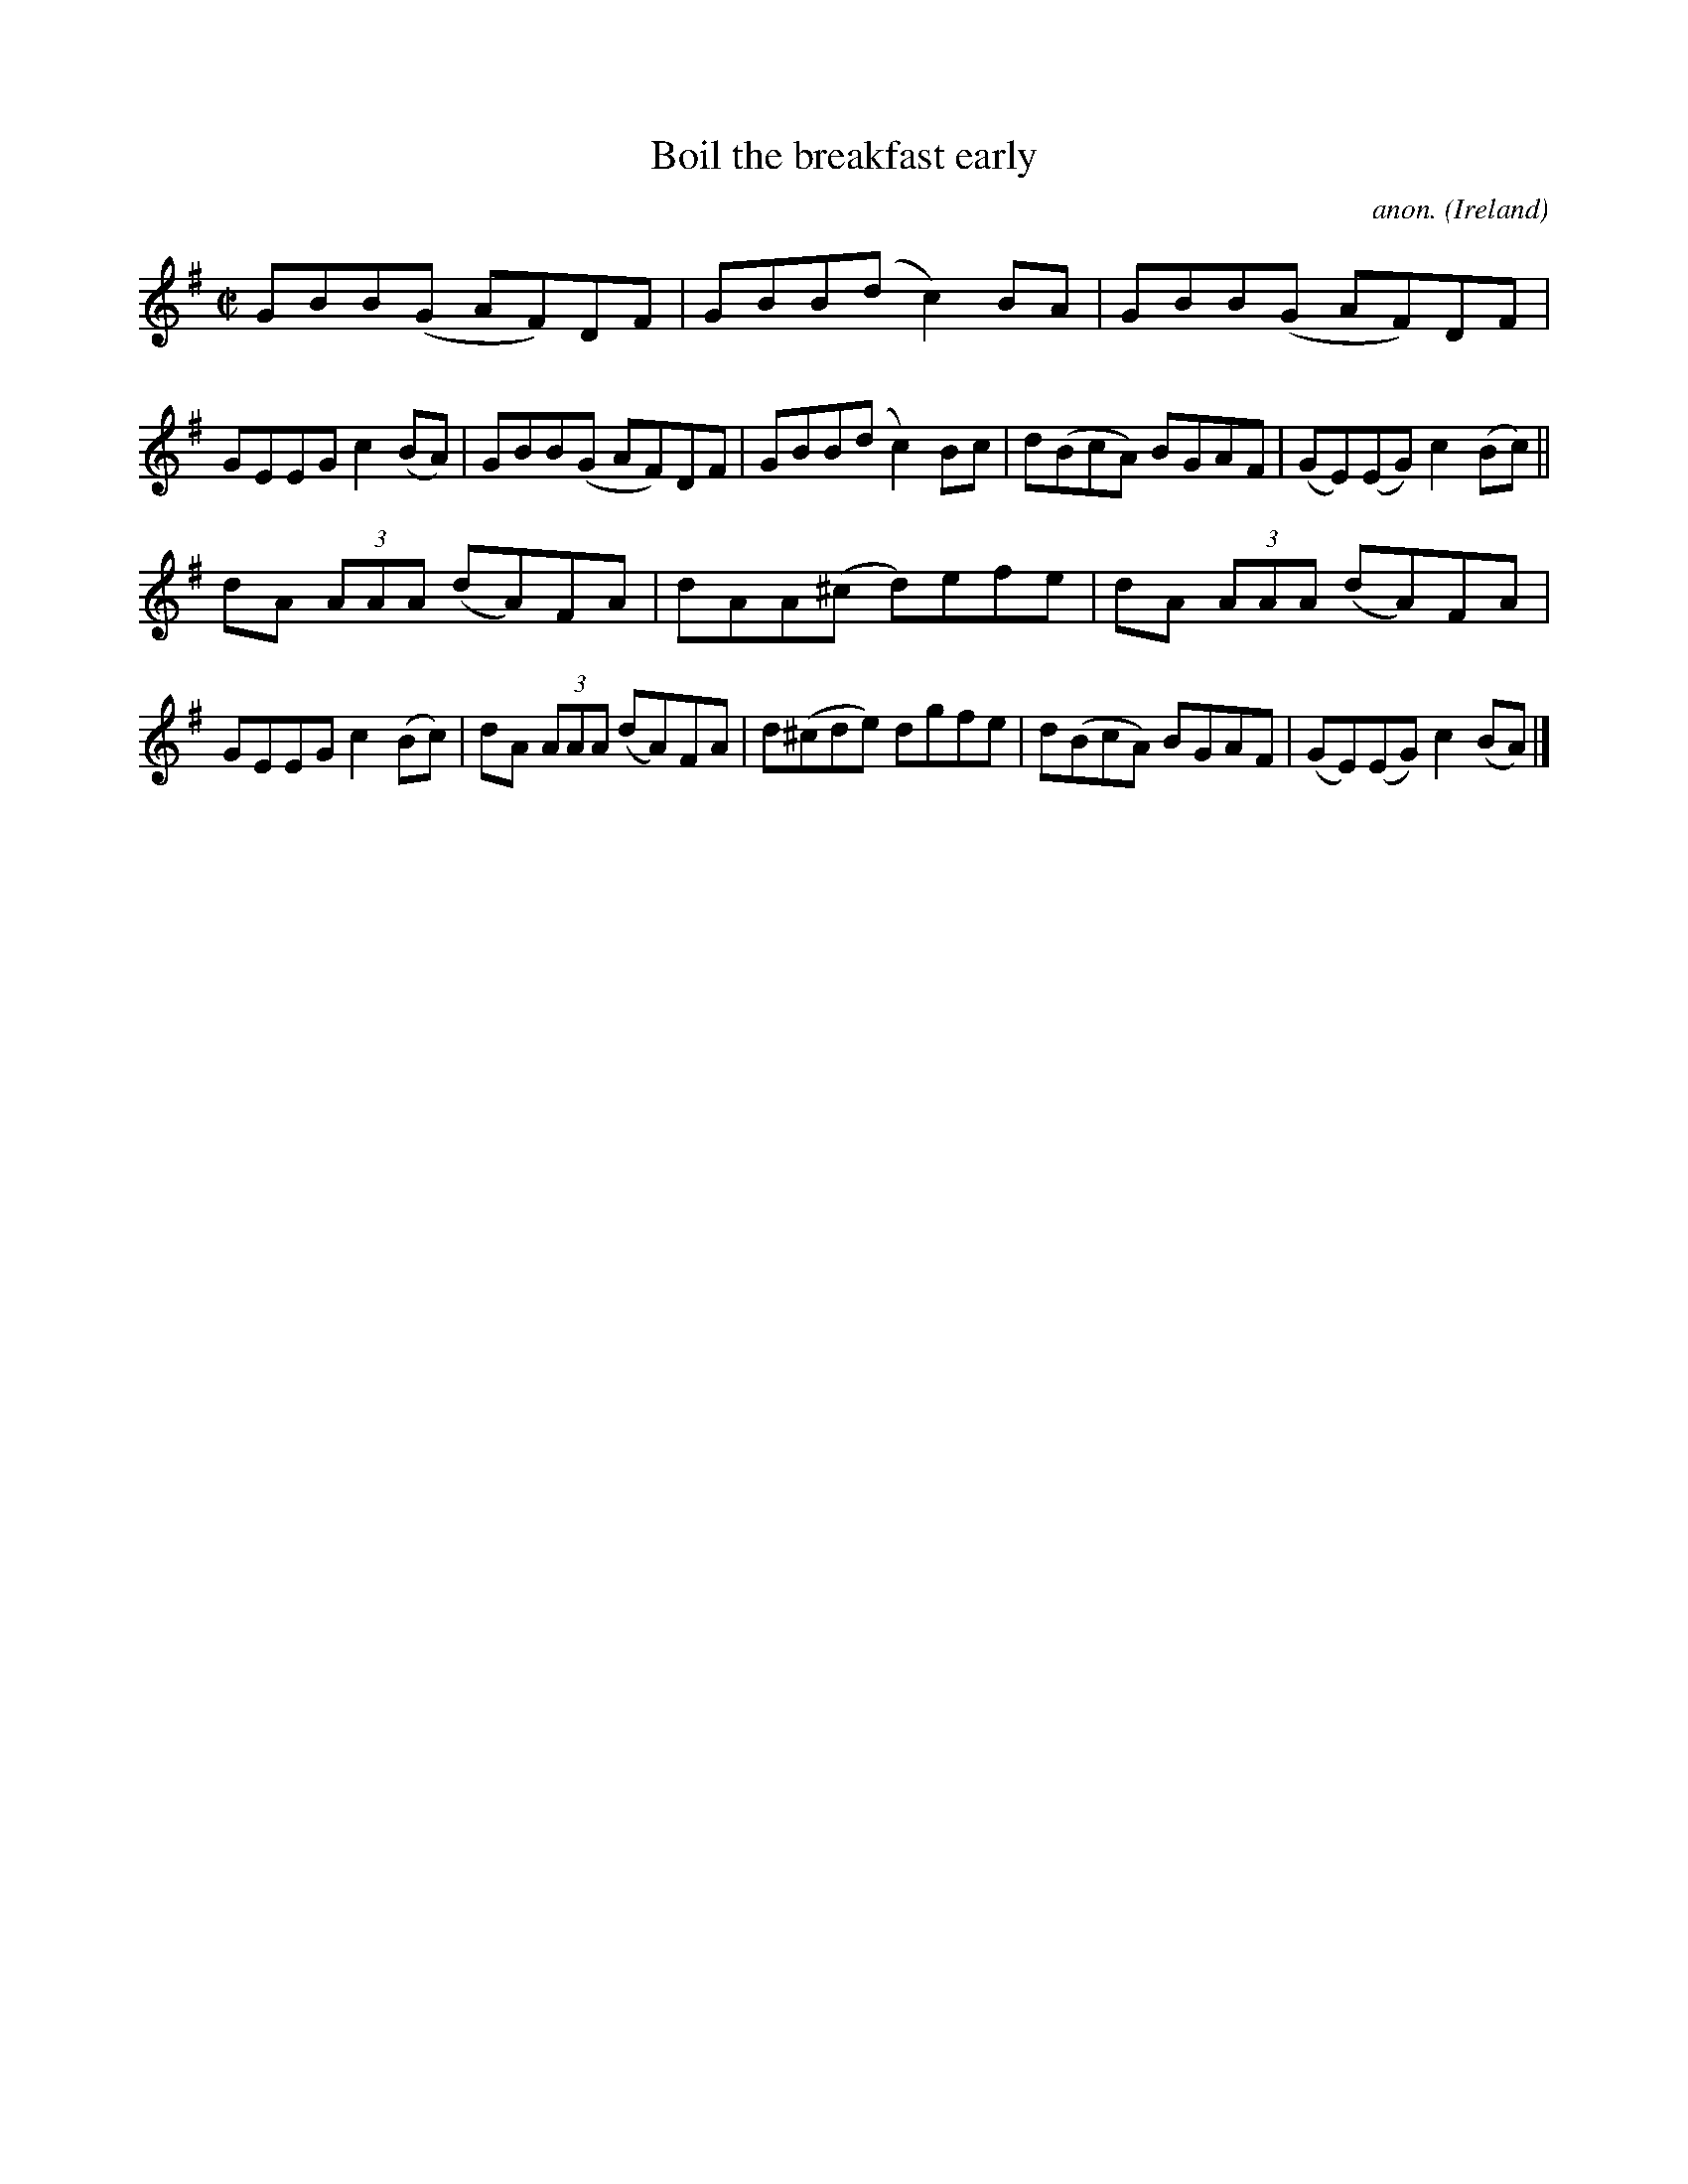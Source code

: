 X:789
T:Boil the breakfast early
C:anon.
O:Ireland
B:Francis O'Neill: "The Dance Music of Ireland" (1907) no. 789
R:Reel
M:C|
L:1/8
K:G
GBB(G AF)DF|GBB(d c2)BA|GBB(G AF)DF|GEEG c2(BA)|GBB(G AF)DF|GBB(d c2)Bc|d(BcA) BGAF|(GE)(EG) c2(Bc)||
dA (3AAA (dA)FA|dAA(^c d)efe|dA (3AAA (dA)FA|GEEG c2(Bc)|dA (3AAA (dA)FA|d(^cde) dgfe|d(BcA) BGAF|(GE)(EG) c2(BA)|]
